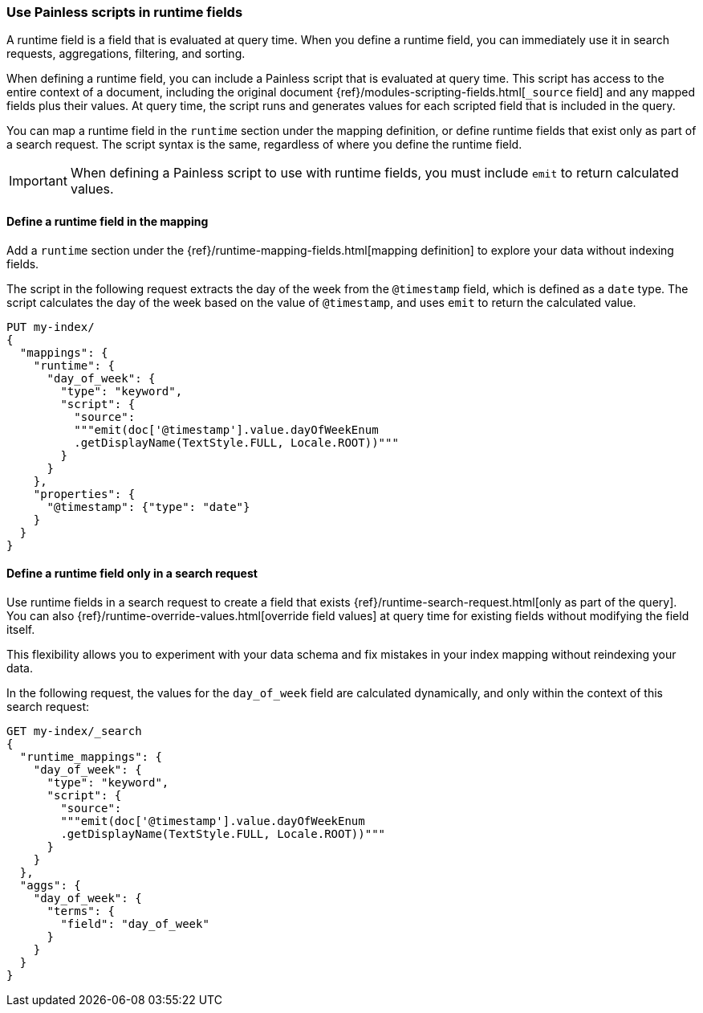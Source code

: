 [[painless-runtime-fields]]
=== Use Painless scripts in runtime fields
A runtime field is a field that is evaluated at query time. When you define a
runtime field, you can immediately use it in search requests, aggregations,
filtering, and sorting.

When defining a runtime field, you can include a Painless script that is
evaluated at query time. This script has access to the entire context of a
document, including the original document {ref}/modules-scripting-fields.html[`_source` field]
and any mapped fields plus their values. At query time, the script runs and
generates values for each scripted field that is included in the query.

You can map a runtime field in the `runtime` section under the mapping
definition, or define runtime fields that exist only as part of a search
request. The script syntax is the same, regardless of where you define the
runtime field.

IMPORTANT: When defining a Painless script to use with runtime fields, you must
include `emit` to return calculated values.

[discrete]
[[painless-runtime-fields-mapping]]
==== Define a runtime field in the mapping
Add a `runtime` section under the {ref}/runtime-mapping-fields.html[mapping definition] to explore your data without indexing fields.

The script in the following request extracts the day of the week from the
`@timestamp` field, which is defined as a `date` type. The script calculates
the day of the week based on the value of `@timestamp`, and uses `emit` to
return the calculated value.

[source,console]
----
PUT my-index/
{
  "mappings": {
    "runtime": {
      "day_of_week": {
        "type": "keyword",
        "script": {
          "source":
          """emit(doc['@timestamp'].value.dayOfWeekEnum
          .getDisplayName(TextStyle.FULL, Locale.ROOT))"""
        }
      }
    },
    "properties": {
      "@timestamp": {"type": "date"}
    }
  }
}
----

[discrete]
[[painless-runtime-fields-query]]
==== Define a runtime field only in a search request
Use runtime fields in a search request to create a field that exists
{ref}/runtime-search-request.html[only as part of the query]. You can also {ref}/runtime-override-values.html[override field values] at query time for existing fields without
modifying the field itself.

This flexibility allows you to experiment with your data schema and fix
mistakes in your index mapping without reindexing your data.

In the following request, the values for the `day_of_week` field are calculated
dynamically, and only within the context of this search request:

[source,console]
----
GET my-index/_search
{
  "runtime_mappings": {
    "day_of_week": {
      "type": "keyword",
      "script": {
        "source":
        """emit(doc['@timestamp'].value.dayOfWeekEnum
        .getDisplayName(TextStyle.FULL, Locale.ROOT))"""
      }
    }
  },
  "aggs": {
    "day_of_week": {
      "terms": {
        "field": "day_of_week"
      }
    }
  }
}
----
//TEST[continued]

